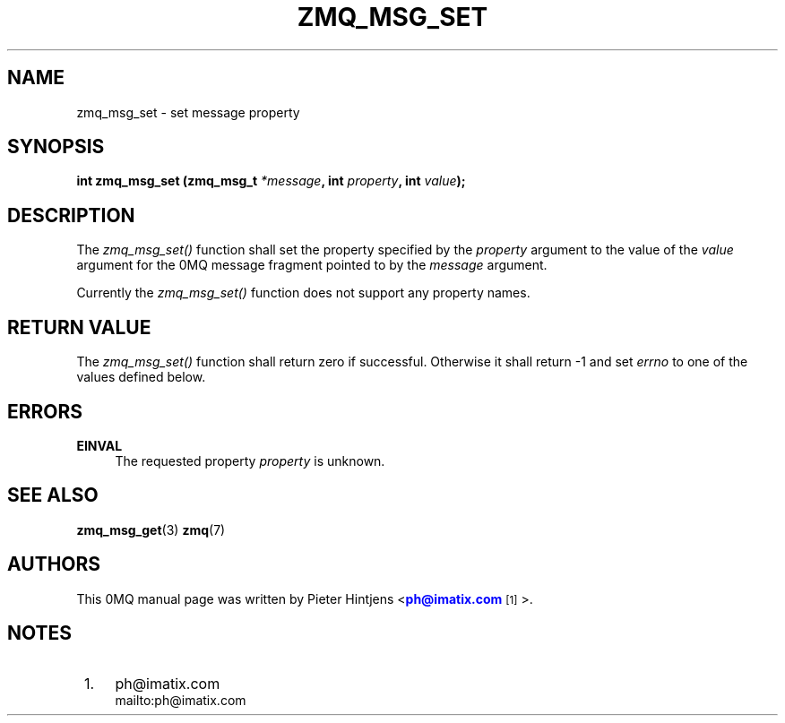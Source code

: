 '\" t
.\"     Title: zmq_msg_set
.\"    Author: [see the "AUTHORS" section]
.\" Generator: DocBook XSL Stylesheets v1.76.1 <http://docbook.sf.net/>
.\"      Date: 11/23/2012
.\"    Manual: 0MQ Manual
.\"    Source: 0MQ 3.2.1
.\"  Language: English
.\"
.TH "ZMQ_MSG_SET" "3" "11/23/2012" "0MQ 3\&.2\&.1" "0MQ Manual"
.\" -----------------------------------------------------------------
.\" * Define some portability stuff
.\" -----------------------------------------------------------------
.\" ~~~~~~~~~~~~~~~~~~~~~~~~~~~~~~~~~~~~~~~~~~~~~~~~~~~~~~~~~~~~~~~~~
.\" http://bugs.debian.org/507673
.\" http://lists.gnu.org/archive/html/groff/2009-02/msg00013.html
.\" ~~~~~~~~~~~~~~~~~~~~~~~~~~~~~~~~~~~~~~~~~~~~~~~~~~~~~~~~~~~~~~~~~
.ie \n(.g .ds Aq \(aq
.el       .ds Aq '
.\" -----------------------------------------------------------------
.\" * set default formatting
.\" -----------------------------------------------------------------
.\" disable hyphenation
.nh
.\" disable justification (adjust text to left margin only)
.ad l
.\" -----------------------------------------------------------------
.\" * MAIN CONTENT STARTS HERE *
.\" -----------------------------------------------------------------
.SH "NAME"
zmq_msg_set \- set message property
.SH "SYNOPSIS"
.sp
\fBint zmq_msg_set (zmq_msg_t \fR\fB\fI*message\fR\fR\fB, int \fR\fB\fIproperty\fR\fR\fB, int \fR\fB\fIvalue\fR\fR\fB);\fR
.SH "DESCRIPTION"
.sp
The \fIzmq_msg_set()\fR function shall set the property specified by the \fIproperty\fR argument to the value of the \fIvalue\fR argument for the 0MQ message fragment pointed to by the \fImessage\fR argument\&.
.sp
Currently the \fIzmq_msg_set()\fR function does not support any property names\&.
.SH "RETURN VALUE"
.sp
The \fIzmq_msg_set()\fR function shall return zero if successful\&. Otherwise it shall return \-1 and set \fIerrno\fR to one of the values defined below\&.
.SH "ERRORS"
.PP
\fBEINVAL\fR
.RS 4
The requested property
\fIproperty\fR
is unknown\&.
.RE
.SH "SEE ALSO"
.sp
\fBzmq_msg_get\fR(3) \fBzmq\fR(7)
.SH "AUTHORS"
.sp
This 0MQ manual page was written by Pieter Hintjens <\m[blue]\fBph@imatix\&.com\fR\m[]\&\s-2\u[1]\d\s+2>\&.
.SH "NOTES"
.IP " 1." 4
ph@imatix.com
.RS 4
\%mailto:ph@imatix.com
.RE
